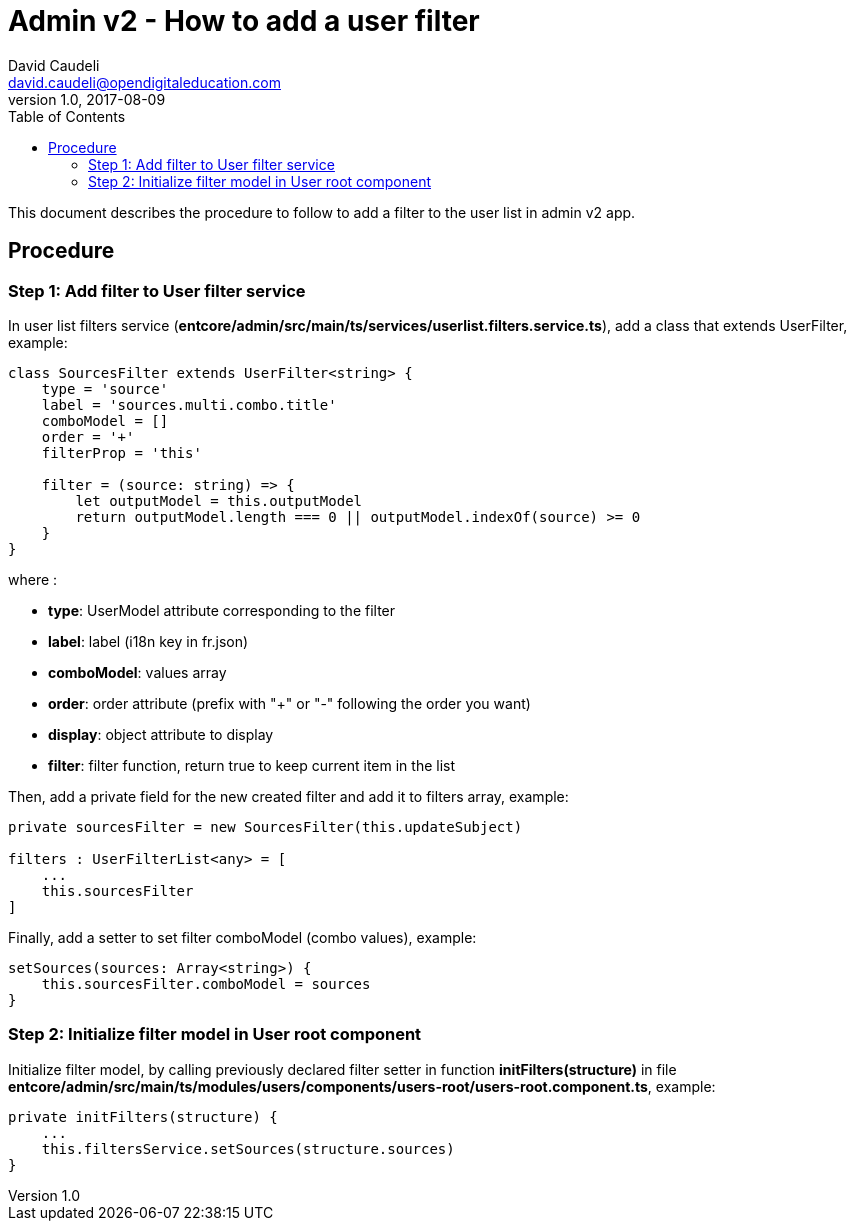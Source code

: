 = Admin v2 - How to add a user filter
David Caudeli <david.caudeli@opendigitaleducation.com>
v1.0, 2017-08-09
:toc:

This document describes the procedure to follow to add a filter to the user list in admin v2 app.

== Procedure

=== Step 1: Add filter to User filter service

In user list filters service (*entcore/admin/src/main/ts/services/userlist.filters.service.ts*), add a class that extends UserFilter, example:

[source,js]
----
class SourcesFilter extends UserFilter<string> {
    type = 'source'
    label = 'sources.multi.combo.title'
    comboModel = []
    order = '+'
    filterProp = 'this'

    filter = (source: string) => {
        let outputModel = this.outputModel
        return outputModel.length === 0 || outputModel.indexOf(source) >= 0
    }
}
----

where :

- *type*: UserModel attribute corresponding to the filter
- *label*: label (i18n key in fr.json)
- *comboModel*: values array
- *order*: order attribute (prefix with "+" or "-" following the order you want)
- *display*: object attribute to display
- *filter*: filter function, return true to keep current item in the list

Then, add a private field for the new created filter and add it to filters array, example:

[source,js]
----
private sourcesFilter = new SourcesFilter(this.updateSubject)

filters : UserFilterList<any> = [
    ...
    this.sourcesFilter
]
----

Finally, add a setter to set filter comboModel (combo values), example:

[source,js]
----
setSources(sources: Array<string>) {
    this.sourcesFilter.comboModel = sources
}
----

=== Step 2: Initialize filter model in User root component

Initialize filter model, by calling previously declared filter setter in function *initFilters(structure)* in file *entcore/admin/src/main/ts/modules/users/components/users-root/users-root.component.ts*, example:

[source,js]
----
private initFilters(structure) {
    ...
    this.filtersService.setSources(structure.sources)
}
----
